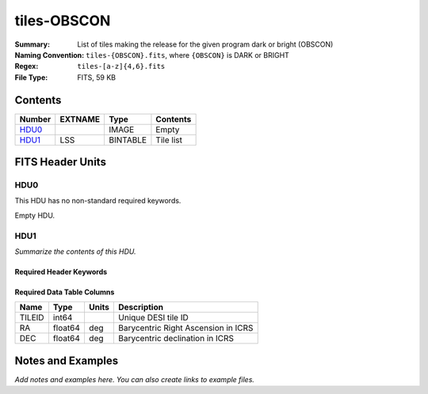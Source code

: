 ============
tiles-OBSCON
============

:Summary: List of tiles making the release for the given program dark or bright (OBSCON)
:Naming Convention: ``tiles-{OBSCON}.fits``, where ``{OBSCON}`` is DARK or BRIGHT
:Regex: ``tiles-[a-z]{4,6}.fits`` 
:File Type: FITS, 59 KB  

Contents
========

====== ======= ======== ===================
Number EXTNAME Type     Contents
====== ======= ======== ===================
HDU0_          IMAGE    Empty
HDU1_  LSS     BINTABLE Tile list
====== ======= ======== ===================


FITS Header Units
=================

HDU0
----

This HDU has no non-standard required keywords.

Empty HDU.

HDU1
----

*Summarize the contents of this HDU.*

Required Header Keywords
~~~~~~~~~~~~~~~~~~~~~~~~

.. collapse:: Required Header Keywords Table

    .. rst-class:: keywords

    ====== ============= ==== =====================
    KEY    Example Value Type Comment
    ====== ============= ==== =====================
    NAXIS1 24            int  length of dimension 1
    NAXIS2 2275          int  length of dimension 2
    DESIDR dr1           str
    ====== ============= ==== =====================

Required Data Table Columns
~~~~~~~~~~~~~~~~~~~~~~~~~~~

.. rst-class:: columns

====== ======= ===== ===================================
Name   Type    Units Description
====== ======= ===== ===================================
TILEID int64         Unique DESI tile ID
RA     float64 deg   Barycentric Right Ascension in ICRS
DEC    float64 deg   Barycentric declination in ICRS
====== ======= ===== ===================================


Notes and Examples
==================

*Add notes and examples here.  You can also create links to example files.*
